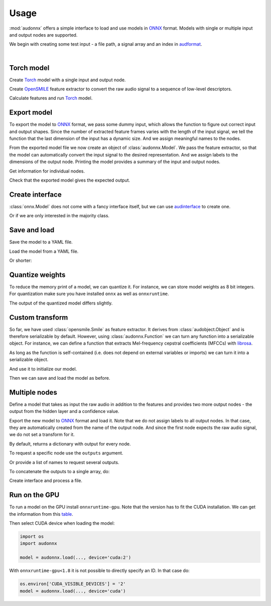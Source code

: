 Usage
=====

.. jupyter-execute::
    :hide-code:
    :hide-output:

    import pandas as pd


    def series_to_html(self):
        df = self.to_frame()
        df.columns = ['']
        return df._repr_html_()
    setattr(pd.Series, '_repr_html_', series_to_html)


    def index_to_html(self):
        return self.to_frame(index=False)._repr_html_()
    setattr(pd.Index, '_repr_html_', index_to_html)


:mod:`audonnx` offers a simple interface
to load and use models in ONNX_ format.
Models with single or multiple input and output nodes are supported.

We begin with creating some test input -
a file path, a signal array and an index in audformat_.

.. jupyter-execute::

    import audiofile


    file = './docs/_static/test.wav'
    signal, sampling_rate = audiofile.read(
        file,
        always_2d=True,
    )
    index = pd.MultiIndex.from_arrays(
        [
            [file, file],
            pd.to_timedelta(['0s', '3s']),
            pd.to_timedelta(['3s', '5s']),
        ],
        names=['file', 'start', 'end'],
    )

.. jupyter-execute::
    :hide-code:

    import IPython
    IPython.display.Audio(file)

.. empty line for some extra space

|


Torch model
-----------

Create Torch_ model with a single input and output node.

.. jupyter-execute::

    import torch


    class TorchModelSingle(torch.nn.Module):

        def __init__(
            self,
        ):
            super().__init__()
            self.hidden = torch.nn.Linear(18, 8)
            self.out = torch.nn.Linear(8, 2)

        def forward(self, x: torch.Tensor):
            y = self.hidden(x.mean(dim=-1))
            y = self.out(y)
            return y.squeeze()


    torch_model = TorchModelSingle()

Create OpenSMILE_ feature extractor to convert the
raw audio signal to a sequence of low-level descriptors.

.. jupyter-execute::

    import opensmile


    smile = opensmile.Smile(
        feature_set=opensmile.FeatureSet.GeMAPSv01b,
        feature_level=opensmile.FeatureLevel.LowLevelDescriptors,
    )

Calculate features and run Torch_ model.

.. jupyter-execute::

    y = smile(signal, sampling_rate)
    with torch.no_grad():
        z = torch_model(torch.from_numpy(y))
    z


Export model
------------

To export the model to ONNX_ format,
we pass some dummy input,
which allows the function to figure out
correct input and output shapes.
Since the number of extracted feature frames
varies with the length of the input signal,
we tell the function that the last dimension
of the input has a dynamic size.
And we assign meaningful names to the nodes.

.. jupyter-execute::

    import audeer
    import os


    onnx_root = audeer.mkdir('onnx')
    onnx_model_path = os.path.join(onnx_root, 'model.onnx')

    dummy_input = torch.randn(y.shape[1:])
    torch.onnx.export(
        torch_model,
        dummy_input,
        onnx_model_path,
        input_names=['feature'],  # assign custom name to input node
        output_names=['gender'],  # assign custom name to output node
        dynamic_axes={'feature': {1: 'time'}},  # dynamic size
        opset_version=12,
    )

From the exported model file
we now create an object of :class:`audonnx.Model`.
We pass the feature extractor,
so that the model can automatically convert the
input signal to the desired representation.
And we assign labels to the dimensions of the output node.
Printing the model provides a summary of
the input and output nodes.

.. jupyter-execute::

    import audonnx


    onnx_model = audonnx.Model(
        onnx_model_path,
        labels=['female', 'male'],
        transform=smile,
    )
    onnx_model

Get information for individual nodes.

.. jupyter-execute::

    onnx_model.inputs['feature']

.. jupyter-execute::

    print(onnx_model.inputs['feature'].transform)

.. jupyter-execute::

    onnx_model.outputs['gender']

.. jupyter-execute::

    onnx_model.outputs['gender'].labels

Check that the exported model gives the expected output.

.. jupyter-execute::

    onnx_model(signal, sampling_rate)

Create interface
----------------

:class:`onnx.Model` does not come with a fancy interface itself,
but we can use audinterface_ to create one.

.. jupyter-execute::

    import numpy as np
    import audinterface


    interface = audinterface.Feature(
        feature_names=onnx_model.outputs['gender'].labels,
        process_func=onnx_model,
    )
    interface.process_index(index)

Or if we are only interested in the majority class.

.. jupyter-execute::

    interface.process_index(index).idxmax(axis=1)


Save and load
-------------

Save the model to a YAML file.

.. jupyter-execute::

    onnx_meta_path = os.path.join(onnx_root, 'model.yaml')
    onnx_model.to_yaml(onnx_meta_path)

.. jupyter-execute::
    :hide-code:

    import oyaml as yaml


    with open(onnx_meta_path, 'r') as fp:
        d = yaml.load(fp, Loader=yaml.Loader)
    print(yaml.dump(d))

Load the model from a YAML file.

.. jupyter-execute::

    import audobject

    onnx_model_2 = audobject.from_yaml(onnx_meta_path)
    onnx_model_2(signal, sampling_rate)

Or shorter:

.. jupyter-execute::

    onnx_model_3 = audonnx.load(onnx_root)
    onnx_model_3(signal, sampling_rate)


Quantize weights
----------------

To reduce the memory print of a model,
we can quantize it.
For instance, we can store model weights as 8 bit integers.
For quantization make sure
you have installed
``onnx``
as well as
``onnxruntime``.

.. jupyter-execute::

    import onnxruntime.quantization


    onnx_quant_path = os.path.join(onnx_root, 'model_quant.onnx')
    onnxruntime.quantization.quantize_dynamic(
        onnx_model_path,
        onnx_quant_path,
        weight_type=onnxruntime.quantization.QuantType.QUInt8,
    )

The output of the quantized model differs slightly.

.. jupyter-execute::

    onnx_model_4 = audonnx.Model(
        onnx_quant_path,
        labels=['female', 'male'],
        transform=smile,
    )
    onnx_model_4(signal, sampling_rate)


Custom transform
----------------

So far,
we have used
:class:`opensmile.Smile`
as feature extractor.
It derives from
:class:`audobject.Object`
and is therefore serializable by default.
However,
using
:class:`audonnx.Function`
we can turn any function
into a serializable object.
For instance,
we can define a function that extracts
Mel-frequency cepstral coefficients (MFCCs)
with librosa_.

.. jupyter-execute::

    def mfcc(x, sr):
        import librosa  # import here to make function self-contained
        y = librosa.feature.mfcc(
            y=x.squeeze(),
            sr=sr,
            n_mfcc=18,
        )
        return y.reshape(1, 18, -1)

As long as the function is self-contained
(i.e. does not depend on external variables or imports)
we can turn it into a serializable object.

.. jupyter-execute::

    transform = audonnx.Function(mfcc)
    print(transform)

And use it to initialize our model.

.. jupyter-execute::

    onnx_model_5 = audonnx.Model(
        onnx_model_path,
        labels=['female', 'male'],
        transform=transform,
    )
    onnx_model_5

Then we can save and load the model as before.

.. jupyter-execute::

    onnx_model_5.to_yaml(onnx_meta_path)
    onnx_model_6 = audonnx.load(onnx_root)
    onnx_model_6(signal, sampling_rate)


Multiple nodes
--------------

Define a model that takes as input the
raw audio in addition to the features
and provides two more output nodes -
the output from the hidden layer and a confidence value.

.. jupyter-execute::

    class TorchModelMulti(torch.nn.Module):

        def __init__(
            self,
        ):

            super().__init__()

            self.hidden_left = torch.nn.Linear(1, 4)
            self.hidden_right = torch.nn.Linear(18, 4)
            self.out = torch.nn.ModuleDict(
                {
                    'gender': torch.nn.Linear(8, 2),
                    'confidence': torch.nn.Linear(8, 1),
                }
            )

        def forward(self, signal: torch.Tensor, feature: torch.Tensor):

            y_left = self.hidden_left(signal.mean(dim=-1))
            y_right = self.hidden_right(feature.mean(dim=-1))
            y_hidden = torch.cat([y_left, y_right], dim=-1)
            y_gender = self.out['gender'](y_hidden)
            y_confidence = self.out['confidence'](y_hidden)

            return (
                y_hidden.squeeze(),
                y_gender.squeeze(),
                y_confidence,
            )

Export the new model to ONNX_ format and load it.
Note that we do not assign labels to all output nodes.
In that case, they are automatically created
from the name of the output node.
And since the first node expects the raw audio signal,
we do not set a transform for it.

.. jupyter-execute::

    onnx_multi_path = os.path.join(onnx_root, 'model.onnx')

    torch.onnx.export(
        TorchModelMulti(),
        (
            torch.randn(signal.shape),
            torch.randn(y.shape[1:]),
        ),
        onnx_multi_path,
        input_names=['signal', 'feature'],
        output_names=['hidden', 'gender', 'confidence'],
        dynamic_axes={
            'signal': {1: 'time'},
            'feature': {1: 'time'},
        },
        opset_version=12,
    )

    onnx_model_7 = audonnx.Model(
        onnx_multi_path,
        labels={
            'gender': ['female', 'male']
        },
        transform={
            'feature': smile,
        },
    )
    onnx_model_7

By default,
returns a dictionary with output for every node.

.. jupyter-execute::

    onnx_model_7(signal, sampling_rate)

To request a specific node use the ``outputs`` argument.

.. jupyter-execute::

    onnx_model_7(
        signal,
        sampling_rate,
        outputs='gender',
    )

Or provide a list of names to request several outputs.

.. jupyter-execute::

    onnx_model_7(
        signal,
        sampling_rate,
        outputs=['gender', 'confidence'],
    )

To concatenate the outputs to a single array,
do:

.. jupyter-execute::

    onnx_model_7(
        signal,
        sampling_rate,
        outputs=['gender', 'confidence'],
        concat=True,
    )

Create interface and process a file.

.. jupyter-execute::

    feature_names = onnx_model_7.outputs['gender'].labels + \
        onnx_model_7.outputs['confidence'].labels
    interface = audinterface.Feature(
        feature_names=feature_names,
        process_func=onnx_model_7,
        process_func_args={
            'outputs': ['gender', 'confidence'],
            'concat': True,
        },
    )
    interface.process_file(file)


Run on the GPU
--------------

To run a model on the GPU install ``onnxruntime-gpu``.
Note that the version has to fit the CUDA installation.
We can get the information from this table_.

Then select CUDA device when loading the model:

.. code-block:: python

    import os
    import audonnx

    model = audonnx.load(..., device='cuda:2')

With
``onnxruntime-gpu<1.8``
it is not possible to directly specify an ID.
In that case do:

.. code-block:: python

    os.environ['CUDA_VISIBLE_DEVICES'] = '2'
    model = audonnx.load(..., device='cuda')


.. _audformat: https://audeering.github.io/audformat/
.. _audinterface: http://tools.pp.audeering.com/audinterface/
.. _audobject: http://tools.pp.audeering.com/audobject/
.. _librosa: https://librosa.org/doc/main/index.html
.. _ONNX: https://onnx.ai/
.. _OpenSMILE: https://github.com/audeering/opensmile-python
.. _table: https://onnxruntime.ai/docs/execution-providers/CUDA-ExecutionProvider.html#requirements
.. _Torch: https://pytorch.org/
